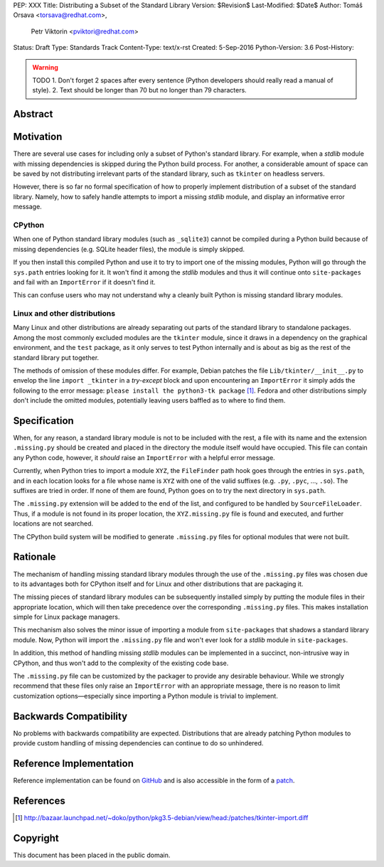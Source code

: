 PEP: XXX
Title: Distributing a Subset of the Standard Library
Version: $Revision$
Last-Modified: $Date$
Author: Tomáš Orsava <torsava@redhat.com>,
        Petr Viktorin <pviktori@redhat.com>
Status: Draft
Type: Standards Track
Content-Type: text/x-rst
Created: 5-Sep-2016
Python-Version: 3.6
Post-History: 

.. warning::
    TODO
    1. Don't forget 2 spaces after every sentence (Python developers should really read a manual of style).
    2. Text should be longer than 70 but no longer than 79 characters.

Abstract
========

.. XXX::

    Write this last :)

    (~200 words)

    This PEP should handle step ``1)`` from the initial discussion (link?).

Motivation
==========
.. The motivation is critical for PEPs that want to change the Python language.  It should clearly explain why the existing language specification is inadequate to address the problem that the PEP solves.  PEP submissions without sufficient motivation may be rejected outright.

There are several use cases for including only a subset of Python's standard library.  For example, when a *stdlib* module with missing dependencies is skipped during the Python build process.  For another, a considerable amount of space can be saved by not distributing irrelevant parts of the standard library, such as ``tkinter`` on headless servers.

However, there is so far no formal specification of how to properly implement distribution of a subset of the standard library.  Namely, how to safely handle attempts to import a missing *stdlib* module, and display an informative error message.


CPython
-------
When one of Python standard library modules (such as ``_sqlite3``) cannot be compiled during a Python build because of missing dependencies (e.g. SQLite header files), the module is simply skipped.

If you then install this compiled Python and use it to try to import one of the missing modules, Python will go through the ``sys.path`` entries looking for it.  It won't find it among the *stdlib* modules and thus it will continue onto ``site-packages`` and fail with an ``ImportError`` if it doesn't find it.

This can confuse users who may not understand why a cleanly built Python is missing standard library modules.


Linux and other distributions
-----------------------------
Many Linux and other distributions are already separating out parts of the standard library to standalone packages.  Among the most commonly excluded modules are the ``tkinter`` module, since it draws in a dependency on the graphical environment, and the ``test`` package, as it only serves to test Python internally and is about as big as the rest of the standard library put together.

The methods of omission of these modules differ.  For example, Debian patches the file ``Lib/tkinter/__init__.py`` to envelop the line ``import _tkinter`` in a *try-except* block and upon encountering an ``ImportError`` it simply adds the following to the error message: ``please install the python3-tk package`` [#debian-patch]_.  Fedora and other distributions simply don't include the omitted modules, potentially leaving users baffled as to where to find them.


Specification
=============
.. The technical specification should describe the syntax and semantics of any new language feature.  The specification should be detailed enough to allow competing, interoperable implementations for at least the current major Python platforms (CPython, Jython, IronPython, PyPy).

When, for any reason, a standard library module is not to be included with the rest, a file with its name and the extension ``.missing.py`` should be created and placed in the directory the module itself would have occupied.  This file can contain any Python code, however, it *should* raise an ``ImportError`` with a helpful error message.

Currently, when Python tries to import a module ``XYZ``, the ``FileFinder`` path hook goes through the entries in ``sys.path``, and in each location looks for a file whose name is ``XYZ`` with one of the valid suffixes (e.g. ``.py``, ``.pyc``, ..., ``.so``).  The suffixes are tried in order.  If none of them are found, Python goes on to try the next directory in ``sys.path``.

The ``.missing.py`` extension will be added to the end of the list, and configured to be handled by ``SourceFileLoader``.  Thus, if a module is not found in its proper location, the ``XYZ.missing.py`` file is found and executed, and further locations are not searched.

The CPython build system will be modified to generate ``.missing.py`` files for optional modules that were not built.


Rationale
=========
.. The rationale fleshes out the specification by describing what motivated the design and why particular design decisions were made.  It should describe alternate designs that were considered and related work, e.g. how the feature is supported in other languages.
   The rationale should provide evidence of consensus within the community and discuss important objections or concerns raised during discussion.

The mechanism of handling missing standard library modules through the use of the ``.missing.py`` files was chosen due to its advantages both for CPython itself and for Linux and other distributions that are packaging it.

The missing pieces of standard library modules can be subsequently installed simply by putting the module files in their appropriate location, which will then take precedence over the corresponding ``.missing.py`` files.  This makes installation simple for Linux package managers.

This mechanism also solves the minor issue of importing a module from ``site-packages`` that shadows a standard library module.  Now, Python will import the ``.missing.py`` file and won't ever look for a *stdlib* module in ``site-packages``.

In addition, this method of handling missing *stdlib* modules can be implemented in a succinct, non-intrusive way in CPython, and thus won't add to the complexity of the existing code base.

The ``.missing.py`` file can be customized by the packager to provide any desirable behaviour.  While we strongly recommend that these files only raise an ``ImportError`` with an appropriate message, there is no reason to limit customization options—especially since importing a Python module is trivial to implement.


Backwards Compatibility
=======================

No problems with backwards compatibility are expected.  Distributions that are already patching Python modules to provide custom handling of missing dependencies can continue to do so unhindered.


Reference Implementation
========================

Reference implementation can be found on `GitHub`_ and is also accessible in the form of a `patch`_.

.. _`GitHub`: https://github.com/torsava/cpython/pull/1
.. _`patch`: https://github.com/torsava/cpython/pull/1.patch


References
==========

.. [#debian-patch] http://bazaar.launchpad.net/~doko/python/pkg3.5-debian/view/head:/patches/tkinter-import.diff


Copyright
=========

This document has been placed in the public domain.



..
   Local Variables:
   mode: indented-text
   indent-tabs-mode: nil
   sentence-end-double-space: t
   fill-column: 70
   coding: utf-8
   End:
